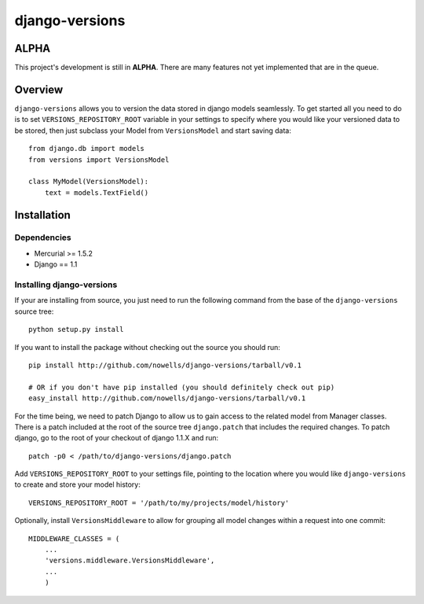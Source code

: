 django-versions
###############

ALPHA
=====
This project's development is still in **ALPHA**. There are many features not yet implemented that are in the queue.

Overview
========

``django-versions`` allows you to version the data stored in django models seamlessly. To get started all you need to do is to set ``VERSIONS_REPOSITORY_ROOT`` variable in your settings to specify where you would like your versioned data to be stored, then just subclass your Model from ``VersionsModel`` and start saving data::

    from django.db import models
    from versions import VersionsModel

    class MyModel(VersionsModel):
        text = models.TextField()

Installation
============

Dependencies
------------

* Mercurial >= 1.5.2
* Django == 1.1

Installing django-versions
--------------------------

If your are installing from source, you just need to run the following command from the base of the ``django-versions`` source tree::

    python setup.py install

If you want to install the package without checking out the source you should run::

    pip install http://github.com/nowells/django-versions/tarball/v0.1

    # OR if you don't have pip installed (you should definitely check out pip)
    easy_install http://github.com/nowells/django-versions/tarball/v0.1

For the time being, we need to patch Django to allow us to gain access to the related model from Manager classes. There is a patch included at the root of the source tree ``django.patch`` that includes the required changes. To patch django, go to the root of your checkout of django 1.1.X and run::

    patch -p0 < /path/to/django-versions/django.patch

Add ``VERSIONS_REPOSITORY_ROOT`` to your settings file, pointing to the location where you would like ``django-versions`` to create and store your model history::

    VERSIONS_REPOSITORY_ROOT = '/path/to/my/projects/model/history'

Optionally, install ``VersionsMiddleware`` to allow for grouping all model changes within a request into one commit::

    MIDDLEWARE_CLASSES = (
        ...
        'versions.middleware.VersionsMiddleware',
        ...
        )
